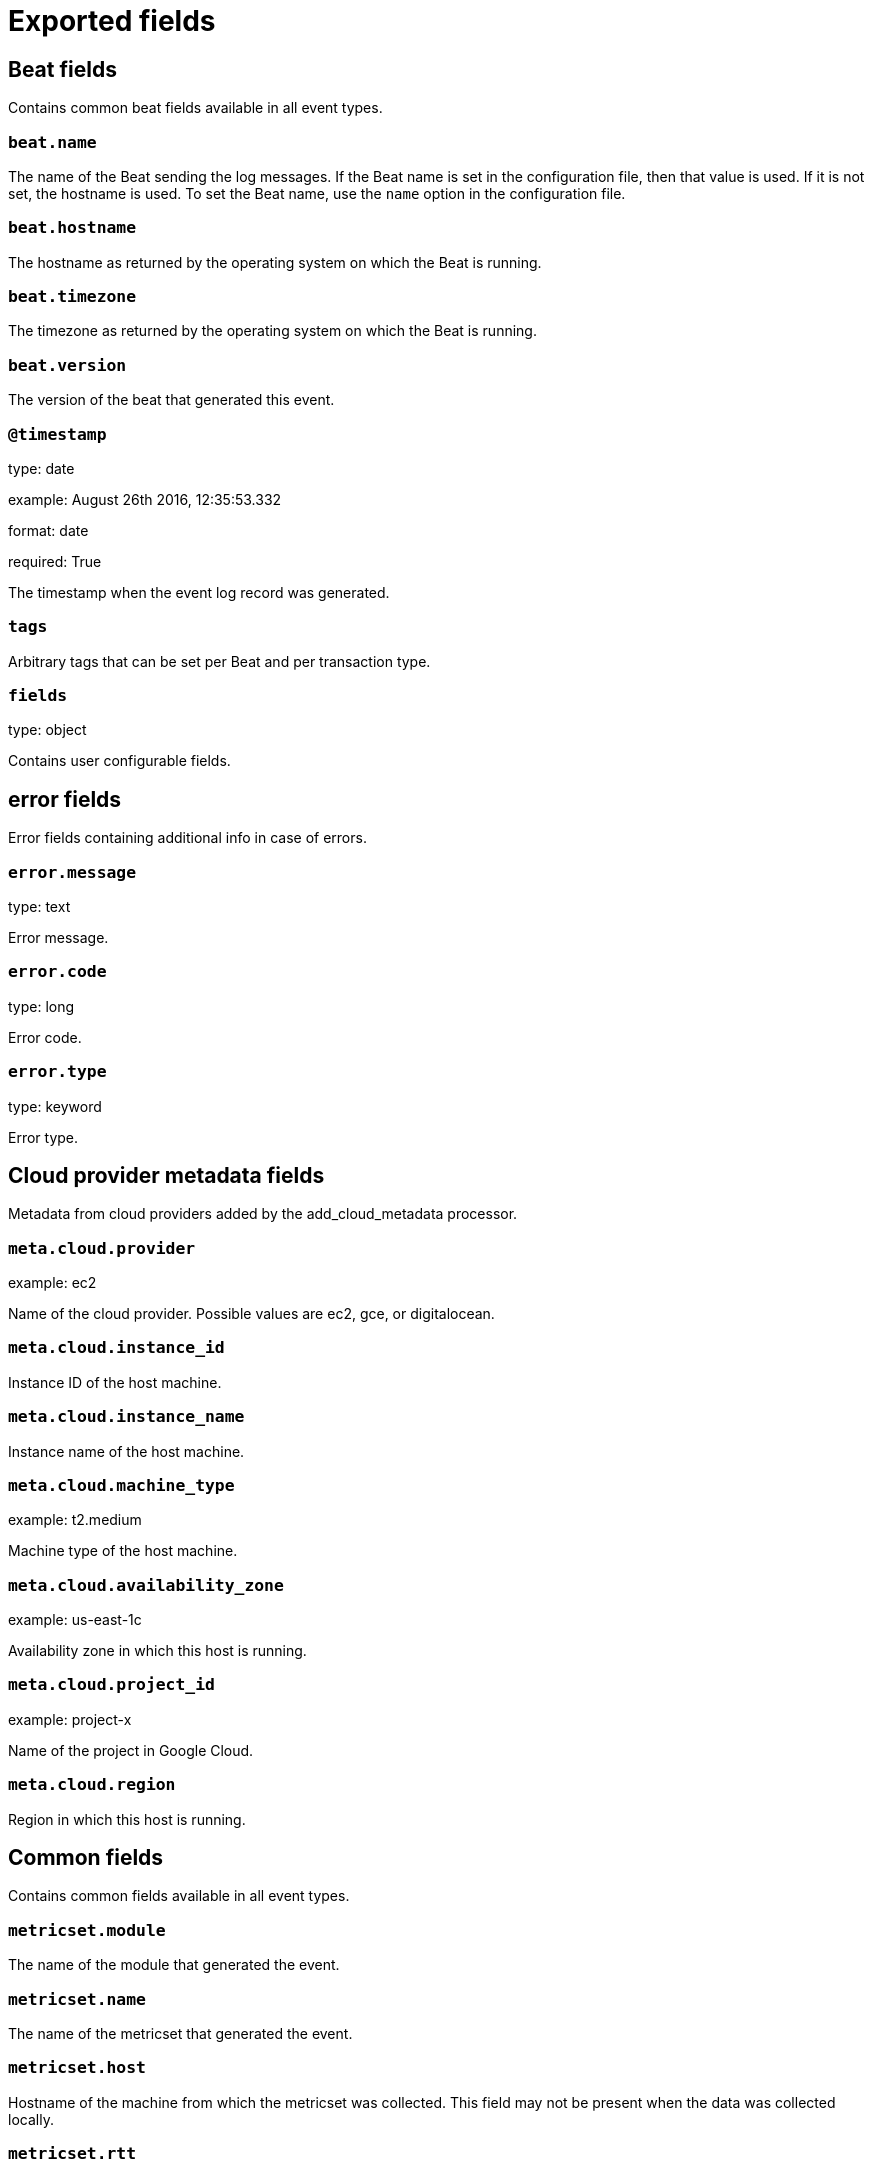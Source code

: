 
////
This file is generated! See _meta/fields.yml and scripts/generate_field_docs.py
////

[[exported-fields]]
= Exported fields

[partintro]

--
This document describes the fields that are exported by Metricbeat. They are
grouped in the following categories:

* <<exported-fields-beat>>
* <<exported-fields-cloud>>
* <<exported-fields-common>>
* <<exported-fields-docker-processor>>
* <<exported-fields-kubernetes-processor>>
* <<exported-fields-oracle>>

--
[[exported-fields-beat]]
== Beat fields

Contains common beat fields available in all event types.



[float]
=== `beat.name`

The name of the Beat sending the log messages. If the Beat name is set in the configuration file, then that value is used. If it is not set, the hostname is used. To set the Beat name, use the `name` option in the configuration file.


[float]
=== `beat.hostname`

The hostname as returned by the operating system on which the Beat is running.


[float]
=== `beat.timezone`

The timezone as returned by the operating system on which the Beat is running.


[float]
=== `beat.version`

The version of the beat that generated this event.


[float]
=== `@timestamp`

type: date

example: August 26th 2016, 12:35:53.332

format: date

required: True

The timestamp when the event log record was generated.


[float]
=== `tags`

Arbitrary tags that can be set per Beat and per transaction type.


[float]
=== `fields`

type: object

Contains user configurable fields.


[float]
== error fields

Error fields containing additional info in case of errors.



[float]
=== `error.message`

type: text

Error message.


[float]
=== `error.code`

type: long

Error code.


[float]
=== `error.type`

type: keyword

Error type.


[[exported-fields-cloud]]
== Cloud provider metadata fields

Metadata from cloud providers added by the add_cloud_metadata processor.



[float]
=== `meta.cloud.provider`

example: ec2

Name of the cloud provider. Possible values are ec2, gce, or digitalocean.


[float]
=== `meta.cloud.instance_id`

Instance ID of the host machine.


[float]
=== `meta.cloud.instance_name`

Instance name of the host machine.


[float]
=== `meta.cloud.machine_type`

example: t2.medium

Machine type of the host machine.


[float]
=== `meta.cloud.availability_zone`

example: us-east-1c

Availability zone in which this host is running.


[float]
=== `meta.cloud.project_id`

example: project-x

Name of the project in Google Cloud.


[float]
=== `meta.cloud.region`

Region in which this host is running.


[[exported-fields-common]]
== Common fields

Contains common fields available in all event types.



[float]
=== `metricset.module`

The name of the module that generated the event.


[float]
=== `metricset.name`

The name of the metricset that generated the event.


[float]
=== `metricset.host`

Hostname of the machine from which the metricset was collected. This field may not be present when the data was collected locally.


[float]
=== `metricset.rtt`

type: long

required: True

Event round trip time in microseconds.


[float]
=== `metricset.namespace`

type: keyword

Namespace of dynamic metricsets.


[float]
=== `type`

example: metricsets

required: True

The document type. Always set to "metricsets".


[[exported-fields-docker-processor]]
== Docker fields

beta[]
Docker stats collected from Docker.




[float]
=== `docker.container.id`

type: keyword

Unique container id.


[float]
=== `docker.container.image`

type: keyword

Name of the image the container was built on.


[float]
=== `docker.container.name`

type: keyword

Container name.


[float]
=== `docker.container.labels`

type: object

Image labels.


[[exported-fields-kubernetes-processor]]
== Kubernetes fields

beta[]
Kubernetes metadata added by the kubernetes processor




[float]
=== `kubernetes.pod.name`

type: keyword

Kubernetes pod name


[float]
=== `kubernetes.namespace`

type: keyword

Kubernetes namespace


[float]
=== `kubernetes.labels`

type: object

Kubernetes labels map


[float]
=== `kubernetes.annotations`

type: object

Kubernetes annotations map


[float]
=== `kubernetes.container.name`

type: keyword

Kubernetes container name


[float]
=== `kubernetes.container.image`

type: keyword

Kubernetes container image


[[exported-fields-oracle]]
== Oracle Module fields

Experimental: Metrics collected from an Oracle database.



[float]
== oracle fields

Oracle database metrics.



[float]
== alertlog fields

Shows the contents of the XML-based alert log in the Automatic Diagnostic Repository (ADR) for the current database.



[float]
=== `oracle.alertlog.database.container.id`

type: long

The identifier of the container to which the data pertains. Possible values include:
  0: This value is used for rows containing data that pertain to the entire CDB. This value is also used for
     rows in non-CDBs.
  1: This value is used for rows containing data that pertain to only the root
  n: Where n is the applicable container ID for the rows containing data


[float]
=== `oracle.alertlog.database.container.uid`

type: long

The unique ID of the container to which the data pertains


[float]
=== `oracle.alertlog.database.container.name`

type: keyword

The name of the container to which the data pertains


[float]
=== `oracle.alertlog.database.container.instance.id`

type: long

The instance identifier


[float]
=== `oracle.alertlog.timestamp`

type: date

Date and time when the message was generated


[float]
=== `oracle.alertlog.adr_home`

type: keyword

Path to the current ADR home


[float]
=== `oracle.alertlog.organization`

type: keyword

ID of the organization that wrote the originating component, usually the domain of the organization


[float]
=== `oracle.alertlog.component`

type: keyword

ID of the product or component that originated the message


[float]
=== `oracle.alertlog.host.id`

type: keyword

DNS hostname of originating host


[float]
=== `oracle.alertlog.host.address`

type: keyword

IP of other network address of the originating host for the mesaage


[float]
=== `oracle.alertlog.message.id`

type: keyword

ID of the message


[float]
=== `oracle.alertlog.message.type`

type: integer

Type of the message, indicating that a different type of response is required. Possible values include:
  1: UNKNOWN - Essentially the NULL type
  2: INCIDENT_ERROR - The program has encountered an error for some internal or unexpected reason, and it must
                      be reported to Oracle Support
  3: ERROR - An error of some kind has occurred
  4: WARNING: An action occurred or a condition was discovered that should be reviewed and may require action
  5: NOTIFICATION: reports a normal action or event. This could be a user action such as "logon completed"
  6: TRACE: Output of a diagnostic trace


[float]
=== `oracle.alertlog.message.level`

type: integer

Level the message belongs to. Lower level values imply higher severity for errors. Possible values include:
  1: CRITICAL: critical errors
  2: SEVERE: severe errors
  8: IMPORTANT: important message
  16: NORMAL: normal message


[float]
=== `oracle.alertlog.message.group`

type: keyword

Name of the group to which the message belongs


[float]
=== `oracle.alertlog.message.text`

type: text

Fully formed and localized text of the message


[float]
=== `oracle.alertlog.message.arguments`

type: text

Arguments to be bound with the generic text of the message


[float]
=== `oracle.alertlog.message.attributes`

type: text

Supplemental attributes that are specific to a message. This field contains the impacts for an incident type error message.


[float]
=== `oracle.alertlog.message.details`

type: text

Supplemental data that is specific to a particular program and error message required to complete the diagnosis. Similar to the extra detail referred to in DETAILED_LOCATION but short enough to simply provide in the message itself


[float]
=== `oracle.alertlog.message.record`

type: long

Record number for the message (this value is same as the row number)


[float]
=== `oracle.alertlog.message.version`

type: integer

ARB version number for the message


[float]
=== `oracle.alertlog.client`

type: keyword

ID of the client or security group that the message relates to


[float]
=== `oracle.alertlog.module`

type: keyword

ID of the module that originated the message. This value is unique within a component.


[float]
=== `oracle.alertlog.process`

type: keyword

ID of the process that originated the message


[float]
=== `oracle.alertlog.thread`

type: keyword

ID of the thread of the process that originated the message


[float]
=== `oracle.alertlog.user`

type: keyword

ID of the user that originated the message


[float]
=== `oracle.alertlog.partion`

type: integer

Segment number of physical file


[float]
=== `oracle.alertlog.filename`

type: text

Physical file on disk


[float]
=== `oracle.alertlog.problem`

type: keyword

Describes the key for the current problem that the message is associated with


[float]
== osstats fields

Displays system utilization statistics from the operating system. One row is returned for each system statistic.



[float]
=== `oracle.osstats.database.container.id`

type: long

The identifier of the container to which the data pertains. Possible values include:
  0: This value is used for rows containing data that pertain to the entire CDB. This value is also used for
     rows in non-CDBs.
  1: This value is used for rows containing data that pertain to only the root
  n: Where n is the applicable container ID for the rows containing data


[float]
=== `oracle.osstats.database.container.instance.id`

type: long

The instance identifier


[float]
=== `oracle.osstats.id`

type: long

Statistic ID


[float]
=== `oracle.osstats.name`

type: keyword

Name of the statistic


[float]
=== `oracle.osstats.value`

type: long

Instantaneous statistic value


[float]
=== `oracle.osstats.comments`

type: keyword

Any additional operating system-specific clarifications for the statistic


[float]
=== `oracle.osstats.cumulative`

type: keyword

Indicates whether the statistic is cumulative (that is, accumulates over time) (YES) or not (NO)


[float]
== recoveryarea fields

Displays usage information about recovery areas.



[float]
=== `oracle.recoveryarea.database.container.id`

type: long

The identifier of the container to which the data pertains. Possible values include:
  0: This value is used for rows containing data that pertain to the entire CDB. This value is also used for
     rows in non-CDBs.
  1: This value is used for rows containing data that pertain to only the root
  n: Where n is the applicable container ID for the rows containing data


[float]
=== `oracle.recoveryarea.file_type`

type: keyword

File type:
  CONTROL FILE
  REDO LOG
  ARCHIVED LOG
  BACKUP PIECE
  IMAGE COPY
  FLASHBACK LOG
  REMOTE ARCHIVED LOG


[float]
=== `oracle.recoveryarea.space.used.pct`

type: float

format: percent Percent of the recovery area that is in use



[float]
=== `oracle.recoveryarea.space.reclaimable.pct`

type: float

format: percent

Percent of the recovery area that is reclaimable


[float]
=== `oracle.recoveryarea.number_of_files`

type: long

Number of files in the recovery area


[float]
== rmanjobs fields

Displays details about backup jobs.



[float]
=== `oracle.rmanjobs.database.container.id`

type: long

The identifier of the container to which the data pertains. Possible values include:
  0: This value is used for rows containing data that pertain to the entire CDB. This value is also used for
     rows in non-CDBs.
  1: This value is used for rows containing data that pertain to only the root
  n: Where n is the applicable container ID for the rows containing data


[float]
=== `oracle.rmanjobs.session.key`

type: long

Session identifier


[float]
=== `oracle.rmanjobs.session.recid`

type: long

Together, with SESSION_KEY and SESSION_STAMP, used to uniquely identify job output


[float]
=== `oracle.rmanjobs.session.stamp`

type: long

Together, with SESSION_KEY and SESSION_RECID, used to uniquely identify job output


[float]
=== `oracle.rmanjobs.command_id`

type: keyword

Either a user-specified SET COMMAND ID or a unique command ID generated by RMAN


[float]
=== `oracle.rmanjobs.interval.start`

type: date

Start time of the first BACKUP command in the job


[float]
=== `oracle.rmanjobs.interval.end`

type: date

End time of the last BACKUP command in the job


[float]
=== `oracle.rmanjobs.interval.duration`

type: float

Number of elapsed seconds


[float]
=== `oracle.rmanjobs.input.type`

type: keyword

Contains one of the following values. If the user command does not satisfy one of them, then preference is given in order, from top to bottom of the list.
  DB FULL
  RECVR AREA
  DB INCR
  DATAFILE FULL
  DATAFILE INCR
  ARCHIVELOG
  CONTROLFILE
  SPFILE


[float]
=== `oracle.rmanjobs.input.bytes`

type: long

format: bytes

Sum of all input file sizes backed up by this job


[float]
=== `oracle.rmanjobs.input.bytes_per_sec`

type: long

format: duration

Input read-rate-per-second


[float]
=== `oracle.rmanjobs.output.device_type`

type: keyword

Can be DISK, SBT, or *. An * indicates more than one device (in most cases, it will be DISK or SBT).


[float]
=== `oracle.rmanjobs.output.bytes`

type: long

format: bytes

Output size of all pieces generated by this job


[float]
=== `oracle.rmanjobs.output.bytes_per_sec`

type: long

format: duration

Output write-rate-per-second


[float]
=== `oracle.rmanjobs.backed_by_osb`

type: keyword

A value of YES means the backup was done to Oracle Secure Backup. Otherwise, backed up by other third party tape library.


[float]
=== `oracle.rmanjobs.autobackup.count`

type: integer

Number of autobackups performed by this job


[float]
=== `oracle.rmanjobs.autobackup.done`

type: keyword

YES or NO, depending upon whether or not a control file autobackup was done as part of this backup job


[float]
=== `oracle.rmanjobs.status`

type: keyword

One of the following values:
  RUNNING WITH WARNINGS
  RUNNING WITH ERRORS
  COMPLETED
  COMPLETED WITH WARNINGS
  COMPLETED WITH ERRORS
  FAILED


[float]
=== `oracle.rmanjobs.optimized`

type: keyword

YES or NO, depending on whether optimization was applied. Applicable to backup jobs only.


[float]
=== `oracle.rmanjobs.compression_ratio`

type: float

Compression ratio


[float]
== session fields

Displays session information for each current session.



[float]
=== `oracle.session.database.container.id`

type: integer

The identifier of the container to which the data pertains. Possible values include:
  0: This value is used for rows containing data that pertain to the entire CDB. This value is also used for
     rows in non-CDBs.
  1: This value is used for rows containing data that pertain to only the root
  n: Where n is the applicable container ID for the rows containing data


[float]
=== `oracle.session.database.container.instance.id`

type: integer

The instance identifier


[float]
=== `oracle.session.address`

type: keyword

Session address


[float]
=== `oracle.session.id`

type: long

Session identifier


[float]
=== `oracle.session.serial_number`

type: long

Session serial number. Used to uniquely identify a session's objects. Guarantees that session-level commands are applied to the correct session objects if the session ends and another session begins with the same session identifier.


[float]
=== `oracle.session.audit_session_id`

type: long

Auditing session identifier


[float]
=== `oracle.session.status`

type: keyword

Status of the session:
  ACTIVE   - Session currently executing SQL
  INACTIVE - Session which is inactive and either has no configured limits or has not yet exceeded the
             configured limits
  KILLED   - Session marked to be killed
  CACHED   - Session temporarily cached for use by Oracle*XA
  SNIPED   - An inactive session that has exceeded some configured limits (for example, resource limits
             specified for the resource manager consumer group or idle_time specified in the user's profile).
             Such sessions will not be allowed to become active again.


[float]
=== `oracle.session.type`

type: keyword

Session type


[float]
=== `oracle.session.process.id`

type: keyword

Operating system client process identifier


[float]
=== `oracle.session.process.address`

type: keyword

Address of the process that owns the session


[float]
=== `oracle.session.process.user`

type: keyword

Operating system client user name


[float]
=== `oracle.session.process.machine`

type: keyword

Operating system machine name


[float]
=== `oracle.session.process.port`

type: long

Client port number


[float]
=== `oracle.session.process.terminal`

type: keyword

Operating system terminal name


[float]
=== `oracle.session.process.program`

type: keyword

Operating system program name


[float]
=== `oracle.session.process.type`

type: keyword

Server type:
  DEDICATED
  SHARED
  PSEUDO
  POOLED
  NONE


[float]
=== `oracle.session.user.id`

type: long

Oracle user identifier


[float]
=== `oracle.session.user.name`

type: keyword

Oracle username


[float]
=== `oracle.session.user.schema.id`

type: long

Schema user identifier


[float]
=== `oracle.session.user.schema.name`

type: keyword

Schema user name


[float]
=== `oracle.session.command`

type: integer

Command in progress (last statement parsed). A value of 0 in this COMMAND column means the command is not recorded.


[float]
=== `oracle.session.owner`

type: long

Identifier of the user who owns the migratable session; the column contents are invalid if the value is 2147483644. For operations using Parallel Slaves, interpret this value as a 4-byte value. The low-order 2 bytes represent the session number and the high-order bytes represent the instance identifier of the query coordinator.


[float]
=== `oracle.session.execution.address`

type: keyword

Address of the transaction state object


[float]
=== `oracle.session.execution.lock.address`

type: keyword

Address of the lock the session is waiting for; NULL if none


[float]
=== `oracle.session.sql.address`

type: keyword

Used with SQL_HASH_VALUE to identify the SQL statement that is currently being executed


[float]
=== `oracle.session.sql.hash`

type: long

Used with SQL_ADDRESS to identify the SQL statement that is currently being executed


[float]
=== `oracle.session.sql.id`

type: keyword

SQL identifier of the SQL statement that is currently being executed


[float]
=== `oracle.session.sql.child_number`

type: long

Child number of the SQL statement that is currently being executed


[float]
=== `oracle.session.sql.execution.start`

type: date

Time when the execution of the SQL currently executed by this session started; NULL if SQL_ID is NULL


[float]
=== `oracle.session.sql_execution.id`

type: long

SQL execution identifier; NULL if SQL_ID is NULL or if the execution of that SQL has not yet started


[float]
=== `oracle.session.sql.precursor.address`

type: keyword

Used with PREV_HASH_VALUE to identify the last SQL statement executed


[float]
=== `oracle.session.sql.precursor.hash`

type: long

Used with SQL_HASH_VALUE to identify the last SQL statement executed


[float]
=== `oracle.session.sql.precursor.id`

type: keyword

SQL identifier of the last SQL statement executed


[float]
=== `oracle.session.sql.precursor.child_number`

type: long

Child number of the last SQL statement executed


[float]
=== `oracle.session.sql.precursor.execution.start`

type: date

SQL execution start of the last executed SQL statement


[float]
=== `oracle.session.sql.precursor.execution.id`

type: long

SQL execution identifier of the last executed SQL statement


[float]
=== `oracle.session.plsql.entry.object_id`

type: long

Object identifier of the top-most PL/SQL subprogram on the stack; NULL if there is no PL/SQL subprogram on the stack


[float]
=== `oracle.session.plsql.entry.subprogram_id`

type: long

Subprogram identifier of the top-most PL/SQL subprogram on the stack; NULL if there is no PL/SQL subprogram on the stack


[float]
=== `oracle.session.plsql.object_id`

type: long

Object identifier of the currently executing PL/SQL subprogram; NULL if executing SQL


[float]
=== `oracle.session.plsql.subprogram_id`

type: long

Subprogram identifier of the currently executing PL/SQL object; NULL if executing SQL


[float]
=== `oracle.session.plsql.debugger_connected`

type: keyword

Indicates whether the session is connected to a PL/SQL debugger. Possible values: TRUE or FALSE


[float]
=== `oracle.session.module.name`

type: keyword

Name of the currently executing module as set by calling the DBMS_APPLICATION_INFO.SET_MODULE procedure


[float]
=== `oracle.session.module.hash`

type: long

Hash value of the MODULE column


[float]
=== `oracle.session.action.name`

type: keyword

Name of the currently executing action as set by calling the DBMS_APPLICATION_INFO.SET_ACTION procedure


[float]
=== `oracle.session.action.hash`

type: long

Hash value of the ACTION column


[float]
=== `oracle.session.client.id`

type: keyword

Client identifier of the session


[float]
=== `oracle.session.client.info`

type: keyword

Information set by the DBMS_APPLICATION_INFO.SET_CLIENT_INFO procedure


[float]
=== `oracle.session.fixed_table_sequence`

type: long

This contains a number that increases every time the session completes a call to the database and there has been an intervening select from a dynamic performance table. This column can be used by performance monitors to monitor statistics in the database. Each time the performance monitor looks at the database, it only needs to look at sessions that are currently active or have a higher value in this column than the highest value that the performance monitor saw the last time. All the other sessions have been idle since the last time the performance monitor looked at the database.


[float]
=== `oracle.session.row_lock.object_id`

type: long

Object identifier for the table containing the row specified in ROW_WAIT_ROW#


[float]
=== `oracle.session.row_lock.file_id`

type: long

Identifier for the data file containing the row specified in ROW_WAIT_ROW#. This column is valid only if the session is currently waiting for another transaction to commit and the value of ROW_WAIT_OBJ# is not -1.


[float]
=== `oracle.session.row_lock.block_id`

type: long

Identifier for the block containing the row specified in ROW_WAIT_ROW#. This column is valid only if the session is currently waiting for another transaction to commit and the value of ROW_WAIT_OBJ# is not -1.


[float]
=== `oracle.session.row_lock.row_id`

type: long

Current row being locked. This column is valid only if the session is currently waiting for another transaction to commit and the value of ROW_WAIT_OBJ# is not -1.


[float]
=== `oracle.session.top_level_call_number`

type: long

Oracle top level call number


[float]
=== `oracle.session.logon_time`

type: date

Time of logon


[float]
=== `oracle.session.last_call_et`

type: long

If the session STATUS is currently ACTIVE, then the value represents the elapsed time (in seconds) since the session has become active. If the session STATUS is currently INACTIVE, then the value represents the elapsed time (in seconds) since the session has become inactive.


[float]
=== `oracle.session.failover.type`

type: keyword

Indicates whether and to what extent transparent application failover (TAF) is enabled for the session:
  NONE    - Failover is disabled for this session
  SESSION - Client can fail over its session following a disconnect
  SELECT  - Client can fail over queries in progress as well


[float]
=== `oracle.session.failover.method`

type: keyword

Indicates the transparent application failover method for the session:
  NONE       - Failover is disabled for this session
  BASIC      - Client itself reconnects following a disconnect
  PRECONNECT - Backup instance can support all connections from every instance for which it is backed up


[float]
=== `oracle.session.failover.failed_over`

type: keyword

Indicates whether the session is running in failover mode and failover has occurred (YES) or not (NO)


[float]
=== `oracle.session.resource_consumer_group`

type: keyword

Name of the session's current resource consumer group


[float]
=== `oracle.session.pdml_status`

type: keyword

If ENABLED, the session is in a PARALLEL DML enabled mode. If DISABLED, PARALLEL DML enabled mode is not supported for the session. If FORCED, the session has been altered to force PARALLEL DML.


[float]
=== `oracle.session.pddl_status`

type: keyword

If ENABLED, the session is in a PARALLEL DDL enabled mode. If DISABLED, PARALLEL DDL enabled mode is not supported for the session. If FORCED, the session has been altered to force PARALLEL DDL.


[float]
=== `oracle.session.pq_status`

type: keyword

If ENABLED, the session is in a PARALLEL QUERY enabled mode. If DISABLED, PARALLEL QUERY enabled mode is not supported for the session. If FORCED, the session has been altered to force PARALLEL QUERY.


[float]
=== `oracle.session.current_queue_duration`

type: long

If queued (1), the current amount of time the session has been queued. If not currently queued, the value is 0.


[float]
=== `oracle.session.blocker.status`

type: keyword

This column provides details on whether there is a blocking session:
  VALID       - there is a blocking session, and it is identified in the BLOCKING_INSTANCE and BLOCKING_SESSION
                columns
  NO HOLDER   - there is no session blocking this session
  NOT IN WAIT - this session is not in a wait
  UNKNOWN     - the blocking session is unknown


[float]
=== `oracle.session.blocker.instance_id`

type: long

Instance identifier of the blocking session. This column is valid only if BLOCKING_SESSION_STATUS has the value VALID.


[float]
=== `oracle.session.blocker.session_id`

type: long

Session identifier of the blocking session. This column is valid only if BLOCKING_SESSION_STATUS has the value VALID.


[float]
=== `oracle.session.blocker.final.status`

type: keyword

The final blocking session is the final element in the wait chain constructed by following the sessions that are blocked by one another starting with this session. In the case of a cyclical wait chain, one of the sessions in the wait chain will be chosen as the final blocker. This column provides details on whether there is a final blocking session:
  VALID       - there is a final blocking session and it is identified in the FINAL_BLOCKING_INSTANCE and
                FINAL_BLOCKING_SESSION columns
  NO HOLDER   - there is no session blocking this session
  NOT IN WAIT - this session is not in a wait
  UNKNOWN     - the final blocking session is unknown


[float]
=== `oracle.session.blocker.final.instance_id`

type: integer

Instance identifier of the final blocking session. This column is valid only if FINAL_BLOCKING_SESSION_STATUS has the value VALID.


[float]
=== `oracle.session.fblocker.final.session_id`

type: long

Session identifier of the blocking session. This column is valid only if FINAL_BLOCKING_SESSION_STATUS has the value VALID.


[float]
=== `oracle.session.wait.sequence`

type: long

A number that uniquely identifies the current or last wait (incremented for each wait)


[float]
=== `oracle.session.wait.event.number`

type: long

Event number


[float]
=== `oracle.session.wait.event.value`

type: keyword

Resource or event for which the session is waiting


[float]
=== `oracle.session.wait.p1.number`

type: long

First wait event parameter (in decimal)


[float]
=== `oracle.session.wait.p1.text`

type: keyword

Description of the first wait event parameter


[float]
=== `oracle.session.wait.p1.raw`

type: keyword

First wait event parameter (in hexadecimal)


[float]
=== `oracle.session.wait.p2.number`

type: long

Second wait event parameter (in decimal)


[float]
=== `oracle.session.wait.p2.text`

type: keyword

Description of the second wait event parameter


[float]
=== `oracle.session.wait.p2.raw`

type: keyword

Second wait event parameter (in decimal)


[float]
=== `oracle.session.wait.p3.number`

type: long

Third wait event parameter (in decimal)


[float]
=== `oracle.session.wait.p3.text`

type: keyword

Description of the third wait event parameter


[float]
=== `oracle.session.wait.p3.raw`

type: keyword

Third wait event parameter (in hexadecimal)


[float]
=== `oracle.session.wait.class.id`

type: long

Identifier of the class of the wait event


[float]
=== `oracle.session.wait.class.number`

type: long

Number of the class of the wait event


[float]
=== `oracle.session.wait.class.value`

type: keyword

Name of the class of the wait event


[float]
=== `oracle.session.wait.state`

type: keyword

Wait state:
  WAITING             - Session is currently waiting
  WAITED UNKNOWN TIME - Duration of the last wait is unknown; this is the value when the parameter
                        TIMED_STATISTICS is set to false
  WAITED SHORT TIME   - Last wait was less than a hundredth of a second
  WAITED KNOWN TIME   - Duration of the last wait is specified in the WAIT_TIME column


[float]
=== `oracle.session.wait.time_us`

type: long

Amount of time waited (in microseconds). If the session is currently waiting, then the value is the time spent in the current wait. If the session is currently not in a wait, then the value is the amount of time waited in the last wait.


[float]
=== `oracle.session.wait.time_remaining_us`

type: long

Value is interpreted as follows:
  > 0  - Amount of time remaining for the current wait (in microseconds)
    0  - Current wait has timed out
   -1  - Session can indefinitely wait in the current wait
  NULL - Session is not currently waiting


[float]
=== `oracle.session.wait.time_since_last_wait_us`

type: long

Time elapsed since the end of the last wait (in microseconds). If the session is currently in a wait, then the value is 0.


[float]
=== `oracle.session.service_name`

type: keyword

Service name of the session


[float]
=== `oracle.session.trace.sql`

type: keyword

Indicates whether SQL tracing is enabled (ENABLED) or disabled (DISABLED)


[float]
=== `oracle.session.trace.waits`

type: keyword

Indicates whether wait tracing is enabled (TRUE) or not (FALSE)


[float]
=== `oracle.session.trace.binds`

type: keyword

Indicates whether bind tracing is enabled (TRUE) or not (FALSE)


[float]
=== `oracle.session.trace.plan_stats`

type: keyword

Frequency at which row source statistics are dumped in the trace files for each cursor:
  NEVER
  FIRST_EXECUTION
  ALL_EXECUTIONS


[float]
=== `oracle.session.edition_id`

type: long

Shows the value that, in the session, would be reported by sys_context('USERENV', 'SESSION_EDITION_ID')


[float]
=== `oracle.session.creator.address`

type: keyword

Address of the creating process or circuit


[float]
=== `oracle.session.creator.serial_number`

type: long

Serial number of the creating process or circuit


[float]
=== `oracle.session.execution_context_id`

type: keyword

Execution context identifier (sent by Application Server)


[float]
=== `oracle.session.sql_translation_profile_id`

type: long

Object number of the SQL translation profile


[float]
=== `oracle.session.pga_tunable_mem`

type: long

The amount of tunable PGA memory (in bytes). Untunable memory is PGA_ALLOC_MEM from V$PROCESS minus PGA_TUNABLE_MEM from V$SESSION.


[float]
=== `oracle.session.shard_ddl_status`

type: keyword

Indicates whether shard DDL is enabled in the current session (ENABLED) or not (DISABLED). This value is only relevant for the shard catalog database.


[float]
=== `oracle.session.external_name`

type: keyword

External name of the database user. For enterprise users, returns the Oracle Internet Directory DN.


[float]
== sessmetric fields

Displays displays the metric values for all sessions.



[float]
=== `oracle.sessmetric.database.container.id`

type: long

The identifier of the container to which the data pertains. Possible values include:
  0: This value is used for rows containing data that pertain to the entire CDB. This value is also used for
     rows in non-CDBs.
  1: This value is used for rows containing data that pertain to only the root
  n: Where n is the applicable container ID for the rows containing data


[float]
=== `oracle.sessmetric.database.container.instance.id`

type: long

The instance identifier


[float]
=== `oracle.sessmetric.session.id`

type: long

Session identifier


[float]
=== `oracle.sessmetric.session.serial_number`

type: long

Session serial number. Used to uniquely identify a session's objects. Guarantees that session-level commands are applied to the correct session objects if the session ends and another session begins with the same session identifier.


[float]
=== `oracle.sessmetric.interval.begin`

type: date

Begin time of the interval


[float]
=== `oracle.sessmetric.interval.end`

type: date

End time of the interval


[float]
=== `oracle.sessmetric.interval.csec`

type: long

Interval size (in hundredths of a second)


[float]
=== `oracle.sessmetric.cpu`

type: long

format: percent

CPU usage


[float]
=== `oracle.sessmetric.reads.physical.count`

type: long

Number of physical reads


[float]
=== `oracle.sessmetric.reads.physical.pct`

type: float

Physical read ratio


[float]
=== `oracle.sessmetric.reads.logical.count`

type: long

Number of logical reads


[float]
=== `oracle.sessmetric.reads.logical.pct`

type: float

format: percent

Logical read ratio


[float]
=== `oracle.sessmetric.pga_memory`

type: long

format: bytes

PGA size at the end of the interval


[float]
=== `oracle.sessmetric.parses.hard`

type: long

Number of hard parses


[float]
=== `oracle.sessmetric.parses.soft`

type: long

Number of soft parses


[float]
== sesstats fields

Displays the session-accumulated time for various operations. The time reported is the total elapsed or CPU time (in microseconds).



[float]
=== `oracle.sesstats.database.container.id`

type: long

The identifier of the container to which the data pertains. Possible values include:
  0: This value is used for rows containing data that pertain to the entire CDB. This value is also used for
     rows in non-CDBs.
  1: This value is used for rows containing data that pertain to only the root
  n: Where n is the applicable container ID for the rows containing data


[float]
=== `oracle.sesstats.database.container.instance.id`

type: long

The instance identifier


[float]
=== `oracle.sesstats.session.id`

type: long

Session identifier


[float]
=== `oracle.sesstats.id`

type: long

Statistic identifier for the time statistic


[float]
=== `oracle.sesstats.name`

type: keyword

Name of the statistic


[float]
=== `oracle.sesstats.value`

type: long

format: duration

Amount of time (in microseconds) that the session has spent in this operation


[float]
== sgastats fields

Displays detailed information on the system global area (SGA).



[float]
=== `oracle.sgastats.database.container.id`

type: long

The identifier of the container to which the data pertains. Possible values include:
  0: This value is used for rows containing data that pertain to the entire CDB. This value is also used for
     rows in non-CDBs.
  1: This value is used for rows containing data that pertain to only the root
  n: Where n is the applicable container ID for the rows containing data


[float]
=== `oracle.sgastats.database.container.instance.id`

type: long

The instance identifier


[float]
=== `oracle.sgastats.pool`

type: keyword

Designates the pool in which the memory in NAME resides:
  shared pool   - Memory is allocated from the shared pool
  large pool    - Memory is allocated from the large pool
  java pool     - Memory is allocated from the Java pool
  streams pool  - Memory is allocated from the Streams pool


[float]
=== `oracle.sgastats.name`

type: keyword

SGA component name


[float]
=== `oracle.sgastats.value`

type: long

format: bytes

Memory size (in bytes)


[float]
== sqlstats fields

Displays basic performance statistics for SQL cursors and contains one row per SQL statement.



[float]
=== `oracle.sqlstats.database.container.id`

type: integer

The identifier of the container to which the data pertains. Possible values include:
  0: This value is used for rows containing data that pertain to the entire CDB. This value is also used for
     rows in non-CDBs.
  1: This value is used for rows containing data that pertain to only the root
  n: Where n is the applicable container ID for the rows containing data


[float]
=== `oracle.sqlstats.database.container.dbid`

type: long

The database ID of the PDB


[float]
=== `oracle.sqlstats.database.container.instance.id`

type: integer

The instance identifier


[float]
=== `oracle.sqlstats.sql.id`

type: keyword

SQL identifier of the parent cursor in the library cache


[float]
=== `oracle.sqlstats.sql.text`

type: text

The full text of a SQL statement


[float]
=== `oracle.sqlstats.last_active.time`

type: date

Last time the statistics of a contributing cursor were updated


[float]
=== `oracle.sqlstats.last_active.child_address`

type: keyword

Address of the contributing cursor that last updated these statistics


[float]
=== `oracle.sqlstats.plan_hash_value`

type: long

Numeric representation of the current SQL plan for this cursor. Comparing one PLAN_HASH_VALUE to another easily identifies whether or not two plans are the same (rather than comparing the two plans line by line).


[float]
=== `oracle.sqlstats.parse_calls`

type: long

Number of parse calls for all cursors with this SQL text and plan


[float]
=== `oracle.sqlstats.disk_reads`

type: long

Number of disk reads for all cursors with this SQL text and plan


[float]
=== `oracle.sqlstats.direct.writes`

type: long

Number of direct writes for all cursors with this SQL text and plan


[float]
=== `oracle.sqlstats.direct.reads`

type: long

Number of direct reads for all cursors with this SQL text and plan


[float]
=== `oracle.sqlstats.buffer_gets`

type: long

Number of buffer gets for all cursors with this SQL text and plan


[float]
=== `oracle.sqlstats.rows_processed`

type: long

Total number of rows the parsed SQL statement returns


[float]
=== `oracle.sqlstats.serializable_aborts`

type: long

Number of times the transaction failed to serialize, producing ORA-08177 errors, per cursor


[float]
=== `oracle.sqlstats.fetches`

type: long

Number of fetches associated with the SQL statement


[float]
=== `oracle.sqlstats.executions`

type: long

Number of executions that took place on this object since it was brought into the library cache


[float]
=== `oracle.sqlstats.end_of_fetch_count`

type: long

Number of times this cursor was fully executed since the cursor was brought into the library cache. The value of this statistic is not incremented when the cursor is partially executed, either because it failed during the execution or because only the first few rows produced by this cursor are fetched before the cursor is closed or re-executed. By definition, the value of the END_OF_FETCH_COUNT column should be less or equal to the value of the EXECUTIONS column.


[float]
=== `oracle.sqlstats.loads`

type: long

Number of times the object was either loaded or reloaded


[float]
=== `oracle.sqlstats.version_count`

type: long

Number of cursors present in the cache with this SQL text and plan


[float]
=== `oracle.sqlstats.invalidations`

type: long

Number of times this child cursor has been invalidated


[float]
=== `oracle.sqlstats.px_servers_executions`

type: long

Total number of executions performed by parallel execution servers (0 when the statement has never been executed in parallel)


[float]
=== `oracle.sqlstats.cpu_time`

type: long

format: duration

CPU time (in microseconds) used by this cursor for parsing, executing, and fetching


[float]
=== `oracle.sqlstats.elapsed_time`

type: long

format: duration

Elapsed time (in microseconds) used by this cursor for parsing, executing, and fetching. If the cursor uses parallel execution, then ELAPSED_TIME is the cumulative time for the query coordinator, plus all parallel query slave processes.


[float]
=== `oracle.sqlstats.avg_hard_parse_time`

type: long

format: duration

Average hard parse time (in microseconds) used by this cursor


[float]
=== `oracle.sqlstats.application_wait_time`

type: long

format: duration

Application wait time (in microseconds)


[float]
=== `oracle.sqlstats.concurrency_wait_time`

type: long

format: duration

Concurrency wait time (in microseconds)


[float]
=== `oracle.sqlstats.cluster_wait_time`

type: long

format: duration

Cluster wait time (in microseconds). This value is specific to Oracle RAC. It shows the total time spent waiting for all waits that are categorized under the cluster class of wait events. The value is this column is an accumulated wait time spent waiting for Oracle RAC cluster resources.


[float]
=== `oracle.sqlstats.user_io_wait_time`

type: long

format: duration

User I/O wait time (in microseconds)


[float]
=== `oracle.sqlstats.plsql_exec_time`

type: long

format: duration

PL/SQL execution time (in microseconds)


[float]
=== `oracle.sqlstats.java_exec_time`

type: long

format: duration

Java execution time (in microseconds)


[float]
=== `oracle.sqlstats.sorts`

type: long

Number of sorts that were done for the child cursor


[float]
=== `oracle.sqlstats.sharable_mem`

type: long

format: bytes

Total shared memory (in bytes) currently occupied by all cursors with this SQL text and plan


[float]
=== `oracle.sqlstats.total_sharable_mem`

type: long

format: bytes

Total shared memory (in bytes) occupied by all cursors with this SQL text and plan if they were to be fully loaded in the shared pool (that is, cursor size)


[float]
=== `oracle.sqlstats.typecheck_mem`

type: long

format: bytes

Typecheck memory (in bytes)


[float]
=== `oracle.sqlstats.io_interconnect_bytes`

type: long

format: bytes

Number of I/O bytes exchanged between Oracle Database and the storage system. Typically used for Cache Fusion or parallel queries.


[float]
=== `oracle.sqlstats.physical.read.requests`

type: long

Number of physical read I/O requests issued by the monitored SQL. The requests may not be disk reads.


[float]
=== `oracle.sqlstats.physical.read.bytes`

type: long

format: bytes

Number of bytes read from disks by the monitored SQL


[float]
=== `oracle.sqlstats.physical.write.requests`

type: long

Number of physical write I/O requests issued by the monitored SQL


[float]
=== `oracle.sqlstats.physical.write.bytes`

type: long

format: bytes

Number of bytes written to disks by the monitored SQL


[float]
=== `oracle.sqlstats.exact_matching_signature`

type: keyword

Signature used when the CURSOR_SHARING parameter is set to EXACT


[float]
=== `oracle.sqlstats.force_matching_signature`

type: keyword

Signature used when the CURSOR_SHARING parameter is set to FORCE


[float]
=== `oracle.sqlstats.io_cell.offload_eligible_bytes`

type: long

format: bytes

Number of I/O bytes which can be filtered by the Exadata storage system


[float]
=== `oracle.sqlstats.io_cell.uncompressed_bytes`

type: long

format: bytes

Number of uncompressed bytes (that is, size after decompression) that are offloaded to the Exadata cells


[float]
=== `oracle.sqlstats.io_cell.offload_returned_bytes`

type: long

format: bytes

Number of bytes that are returned by Exadata cell through the regular I/O path


[float]
=== `oracle.sqlstats.obsolete_count`

type: long

Number of times that a parent cursor became obsolete


[float]
== sysmetric fields

Displays the system metric values captured for the most current time interval for both the long duration (60-second) and short duration (15-second) system metrics.



[float]
=== `oracle.sysmetric.database.container.id`

type: long

The identifier of the container to which the data pertains. Possible values include:
  0: This value is used for rows containing data that pertain to the entire CDB. This value is also used for
     rows in non-CDBs.
  1: This value is used for rows containing data that pertain to only the root
  n: Where n is the applicable container ID for the rows containing data


[float]
=== `oracle.sysmetric.database.container.instance.id`

type: long

The instance identifier


[float]
=== `oracle.sysmetric.interval.begin`

type: date

Begin time of the interval


[float]
=== `oracle.sysmetric.interval.end`

type: date

End time of the interval


[float]
=== `oracle.sysmetric.interval.csec`

type: long

Interval size (in hundredths of a second)


[float]
=== `oracle.sysmetric.group_id`

type: integer

Metric group ID


[float]
=== `oracle.sysmetric.id`

type: long

Metric ID


[float]
=== `oracle.sysmetric.name`

type: keyword

Metric name


[float]
=== `oracle.sysmetric.value`

type: float

Metric value


[float]
=== `oracle.sysmetric.unit`

type: keyword

Metric unit description


[float]
== sysstats fields

Displays the system-wide accumulated times for various operations. The time reported is the total elapsed or CPU time (in microseconds).



[float]
=== `oracle.sysstats.database.container.id`

type: long

The identifier of the container to which the data pertains. Possible values include:
  0: This value is used for rows containing data that pertain to the entire CDB. This value is also used for
     rows in non-CDBs.
  1: This value is used for rows containing data that pertain to only the root
  n: Where n is the applicable container ID for the rows containing data


[float]
=== `oracle.sysstats.database.container.instance.id`

type: long

The instance identifier


[float]
=== `oracle.sysstats.id`

type: long

Statistic identifier for the time statistic


[float]
=== `oracle.sysstats.name`

type: keyword

Name of the statistic


[float]
=== `oracle.sysstats.value`

type: long

format: duration

Amount of time (in microseconds) that the session has spent in this operation


[float]
== tablespace fields

Describes tablespace usage metrics for all types of tablespaces, including permanent, temporary, and undo tablespaces.



[float]
=== `oracle.tablespace.name`

type: keyword

Tablespace name


[float]
=== `oracle.tablespace.size`

type: long

Maximum size of the tablespace, in database blocks


[float]
=== `oracle.tablespace.used.space`

type: long

Total space consumed by the tablespace, in database blocks


[float]
=== `oracle.tablespace.used.pct`

type: float

format: percent

Percentage of used space, as a function of the maximum possible tablespace size


[float]
== test fields

test



[float]
=== `oracle.test.example`

type: keyword

Example field


